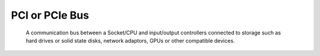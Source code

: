 PCI or PCIe Bus
---------------

 A communication bus between a Socket/CPU and input/output controllers connected to storage such as hard drives or solid state disks, network adaptors, GPUs or other compatible devices.
